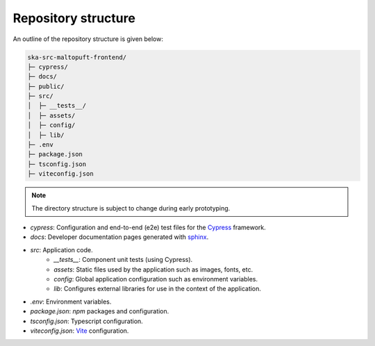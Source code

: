 Repository structure
====================

An outline of the repository structure is given below:

.. code-block:: console

    ska-src-maltopuft-frontend/
    ├─ cypress/
    ├─ docs/
    ├─ public/
    ├─ src/
    │  ├─ __tests__/
    │  ├─ assets/
    │  ├─ config/
    │  ├─ lib/
    ├─ .env
    ├─ package.json
    ├─ tsconfig.json
    ├─ viteconfig.json

.. note::
    The directory structure is subject to change during early prototyping. 

* `cypress`: Configuration and end-to-end (e2e) test files for the `Cypress <https://www.cypress.io/>`_ framework.
* `docs`: Developer documentation pages generated with `sphinx <https://www.sphinx-doc.org/en/master/>`_.
* `src`: Application code.
    * `__tests__`: Component unit tests (using Cypress).
    * `assets`: Static files used by the application such as images, fonts, etc.
    * `config`: Global application configuration such as environment variables.
    * `lib`: Configures external libraries for use in the context of the application.
* `.env`: Environment variables.
* `package.json`: `npm` packages and configuration.
* `tsconfig.json`: Typescript configuration.
* `viteconfig.json`: `Vite <https://vitejs.dev/>`_ configuration.